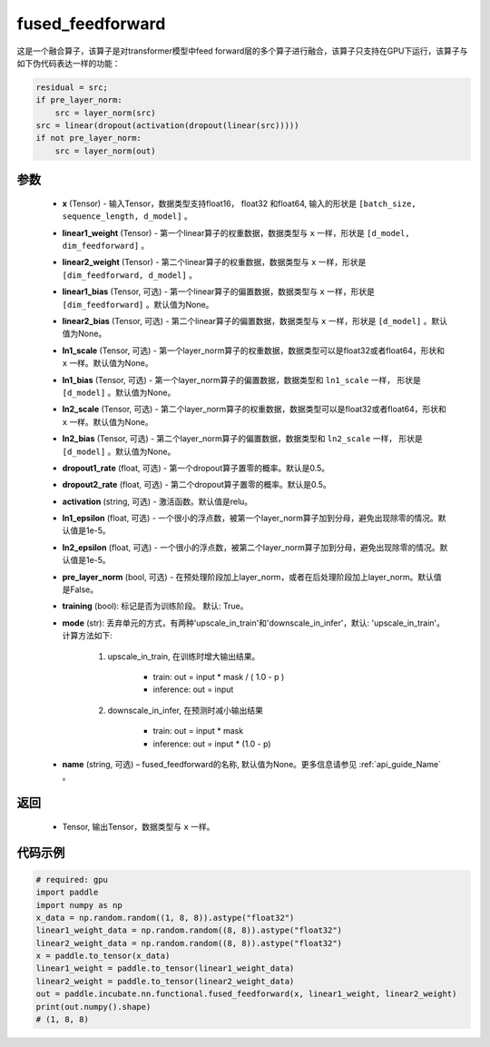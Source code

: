 .. _cn_api_incubate_nn_functional_fused_feedforward:

fused_feedforward
-------------------------------

.. py:function:: paddle.incubate.nn.functional.fused_feedforward(x, linear1_weight, linear2_weight, linear1_bias=None, linear2_bias=None, ln1_scale=None, ln1_bias=None, ln2_scale=None, ln2_bias=None, dropout1_rate=0.5, dropout2_rate=0.5,activation="relu", ln1_epsilon=1e-5, ln2_epsilon=1e-5, pre_layer_norm=False, training=True, mode='upscale_in_train', name=None):

这是一个融合算子，该算子是对transformer模型中feed forward层的多个算子进行融合，该算子只支持在GPU下运行，该算子与如下伪代码表达一样的功能：

.. code-block:: ipython

    residual = src;
    if pre_layer_norm:
        src = layer_norm(src)
    src = linear(dropout(activation(dropout(linear(src)))))
    if not pre_layer_norm:
        src = layer_norm(out)

参数
:::::::::
    - **x** (Tensor) - 输入Tensor，数据类型支持float16， float32 和float64, 输入的形状是 ``[batch_size, sequence_length, d_model]`` 。
    - **linear1_weight** (Tensor) - 第一个linear算子的权重数据，数据类型与 ``x`` 一样，形状是 ``[d_model, dim_feedforward]`` 。
    - **linear2_weight** (Tensor) - 第二个linear算子的权重数据，数据类型与 ``x`` 一样，形状是 ``[dim_feedforward, d_model]`` 。
    - **linear1_bias** (Tensor, 可选) - 第一个linear算子的偏置数据，数据类型与 ``x`` 一样，形状是 ``[dim_feedforward]`` 。默认值为None。
    - **linear2_bias** (Tensor, 可选) - 第二个linear算子的偏置数据，数据类型与 ``x`` 一样，形状是 ``[d_model]`` 。默认值为None。
    - **ln1_scale** (Tensor, 可选) - 第一个layer_norm算子的权重数据，数据类型可以是float32或者float64，形状和 ``x`` 一样。默认值为None。
    - **ln1_bias** (Tensor, 可选) - 第一个layer_norm算子的偏置数据，数据类型和 ``ln1_scale`` 一样， 形状是 ``[d_model]`` 。默认值为None。
    - **ln2_scale** (Tensor, 可选) - 第二个layer_norm算子的权重数据，数据类型可以是float32或者float64，形状和  ``x`` 一样。默认值为None。
    - **ln2_bias** (Tensor, 可选) - 第二个layer_norm算子的偏置数据，数据类型和 ``ln2_scale`` 一样， 形状是 ``[d_model]`` 。默认值为None。
    - **dropout1_rate** (float, 可选) - 第一个dropout算子置零的概率。默认是0.5。
    - **dropout2_rate** (float, 可选) - 第二个dropout算子置零的概率。默认是0.5。
    - **activation** (string, 可选) - 激活函数。默认值是relu。
    - **ln1_epsilon** (float, 可选) - 一个很小的浮点数，被第一个layer_norm算子加到分母，避免出现除零的情况。默认值是1e-5。
    - **ln2_epsilon** (float, 可选) - 一个很小的浮点数，被第二个layer_norm算子加到分母，避免出现除零的情况。默认值是1e-5。
    - **pre_layer_norm** (bool, 可选) - 在预处理阶段加上layer_norm，或者在后处理阶段加上layer_norm。默认值是False。
    - **training** (bool): 标记是否为训练阶段。 默认: True。
    - **mode** (str): 丢弃单元的方式，有两种'upscale_in_train'和'downscale_in_infer'，默认: 'upscale_in_train'。计算方法如下:

        1. upscale_in_train, 在训练时增大输出结果。

            - train: out = input * mask / ( 1.0 - p )
            - inference: out = input

        2. downscale_in_infer, 在预测时减小输出结果

            - train: out = input * mask
            - inference: out = input * (1.0 - p)

    - **name** (string, 可选) – fused_feedforward的名称, 默认值为None。更多信息请参见 :ref:`api_guide_Name` 。

返回
:::::::::
    - Tensor, 输出Tensor，数据类型与 ``x`` 一样。

代码示例
::::::::::

.. code-block:: python

    # required: gpu
    import paddle
    import numpy as np
    x_data = np.random.random((1, 8, 8)).astype("float32")
    linear1_weight_data = np.random.random((8, 8)).astype("float32")
    linear2_weight_data = np.random.random((8, 8)).astype("float32")
    x = paddle.to_tensor(x_data)
    linear1_weight = paddle.to_tensor(linear1_weight_data)
    linear2_weight = paddle.to_tensor(linear2_weight_data)
    out = paddle.incubate.nn.functional.fused_feedforward(x, linear1_weight, linear2_weight)
    print(out.numpy().shape)
    # (1, 8, 8)

